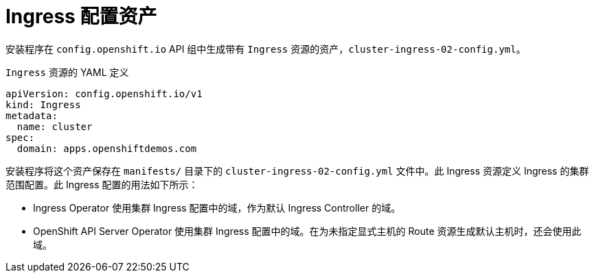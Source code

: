 // Module included in the following assemblies:
//
// * networking/ingress/configuring_ingress_operator.adoc


[id="nw-installation-ingress-config-asset_{context}"]
= Ingress 配置资产

安装程序在 `config.openshift.io` API 组中生成带有 `Ingress` 资源的资产，`cluster-ingress-02-config.yml`。

.`Ingress` 资源的 YAML 定义
[source,yaml]
----
apiVersion: config.openshift.io/v1
kind: Ingress
metadata:
  name: cluster
spec:
  domain: apps.openshiftdemos.com
----

安装程序将这个资产保存在 `manifests/` 目录下的 `cluster-ingress-02-config.yml` 文件中。此 Ingress 资源定义 Ingress 的集群范围配置。此 Ingress 配置的用法如下所示：

* Ingress Operator 使用集群 Ingress 配置中的域，作为默认 Ingress Controller 的域。

* OpenShift API Server Operator 使用集群 Ingress 配置中的域。在为未指定显式主机的 Route 资源生成默认主机时，还会使用此域。
